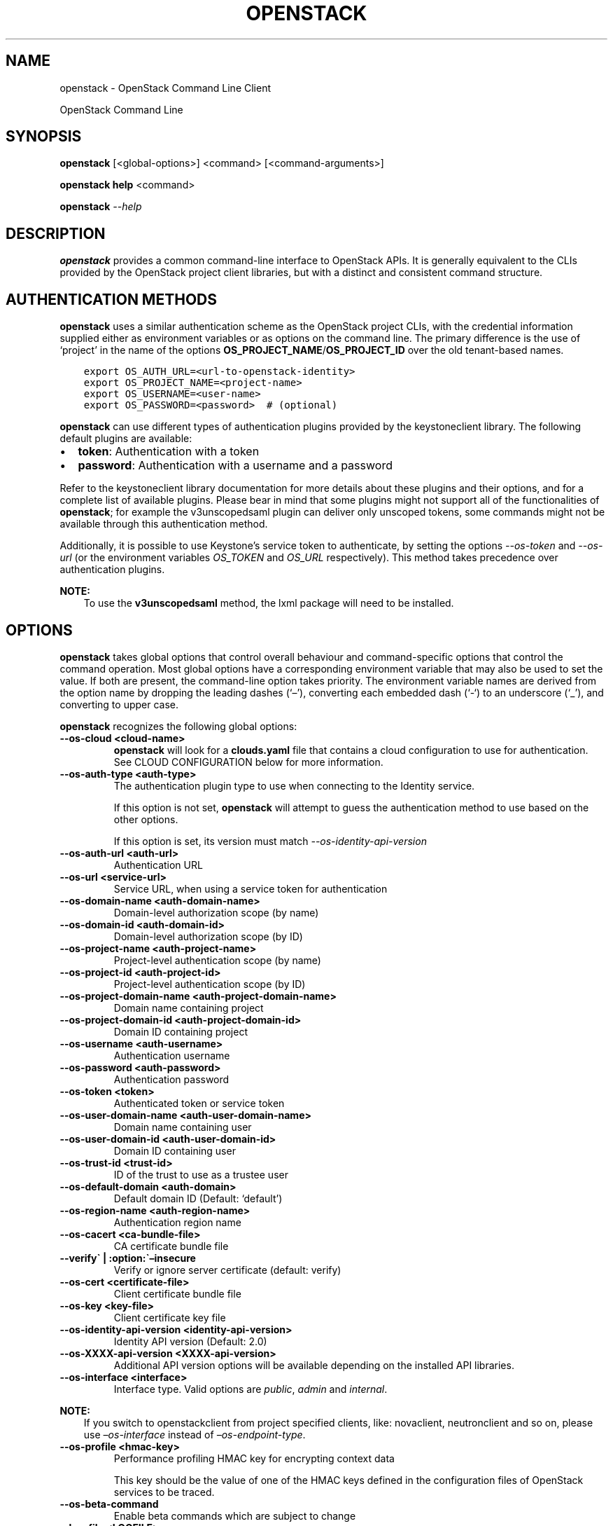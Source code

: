 .\" Man page generated from reStructuredText.
.
.TH "OPENSTACK" "1" "Oct 17, 2018" "3.12.0" "python-openstackclient"
.SH NAME
openstack \- OpenStack Command Line Client
.
.nr rst2man-indent-level 0
.
.de1 rstReportMargin
\\$1 \\n[an-margin]
level \\n[rst2man-indent-level]
level margin: \\n[rst2man-indent\\n[rst2man-indent-level]]
-
\\n[rst2man-indent0]
\\n[rst2man-indent1]
\\n[rst2man-indent2]
..
.de1 INDENT
.\" .rstReportMargin pre:
. RS \\$1
. nr rst2man-indent\\n[rst2man-indent-level] \\n[an-margin]
. nr rst2man-indent-level +1
.\" .rstReportMargin post:
..
.de UNINDENT
. RE
.\" indent \\n[an-margin]
.\" old: \\n[rst2man-indent\\n[rst2man-indent-level]]
.nr rst2man-indent-level -1
.\" new: \\n[rst2man-indent\\n[rst2man-indent-level]]
.in \\n[rst2man-indent\\n[rst2man-indent-level]]u
..
.sp
OpenStack Command Line
.SH SYNOPSIS
.sp
\fBopenstack\fP [<global\-options>] <command> [<command\-arguments>]
.sp
\fBopenstack help\fP <command>
.sp
\fBopenstack\fP \fI\%\-\-help\fP
.SH DESCRIPTION
.sp
\fBopenstack\fP provides a common command\-line interface to OpenStack APIs.  It is generally
equivalent to the CLIs provided by the OpenStack project client libraries, but with
a distinct and consistent command structure.
.SH AUTHENTICATION METHODS
.sp
\fBopenstack\fP uses a similar authentication scheme as the OpenStack project CLIs, with
the credential information supplied either as environment variables or as options on the
command line.  The primary difference is the use of ‘project’ in the name of the options
\fBOS_PROJECT_NAME\fP/\fBOS_PROJECT_ID\fP over the old tenant\-based names.
.INDENT 0.0
.INDENT 3.5
.sp
.nf
.ft C
export OS_AUTH_URL=<url\-to\-openstack\-identity>
export OS_PROJECT_NAME=<project\-name>
export OS_USERNAME=<user\-name>
export OS_PASSWORD=<password>  # (optional)
.ft P
.fi
.UNINDENT
.UNINDENT
.sp
\fBopenstack\fP can use different types of authentication plugins provided by the keystoneclient library. The following default plugins are available:
.INDENT 0.0
.IP \(bu 2
\fBtoken\fP: Authentication with a token
.IP \(bu 2
\fBpassword\fP: Authentication with a username and a password
.UNINDENT
.sp
Refer to the keystoneclient library documentation for more details about these plugins and their options, and for a complete list of available plugins.
Please bear in mind that some plugins might not support all of the functionalities of \fBopenstack\fP; for example the v3unscopedsaml plugin can deliver only unscoped tokens, some commands might not be available through this authentication method.
.sp
Additionally, it is possible to use Keystone’s service token to authenticate, by setting the options \fI\%\-\-os\-token\fP and \fI\%\-\-os\-url\fP (or the environment variables \fI\%OS_TOKEN\fP and \fI\%OS_URL\fP respectively). This method takes precedence over authentication plugins.
.sp
\fBNOTE:\fP
.INDENT 0.0
.INDENT 3.5
To use the \fBv3unscopedsaml\fP method, the lxml package will need to be installed.
.UNINDENT
.UNINDENT
.SH OPTIONS
.sp
\fBopenstack\fP takes global options that control overall behaviour and command\-specific options that control the command operation.  Most global options have a corresponding environment variable that may also be used to set the value. If both are present, the command\-line option takes priority. The environment variable names are derived from the option name by dropping the leading dashes (‘–’), converting each embedded dash (‘\-‘) to an underscore (‘_’), and converting to upper case.
.sp
\fBopenstack\fP recognizes the following global options:
.INDENT 0.0
.TP
.B \-\-os\-cloud <cloud\-name>
\fBopenstack\fP will look for a \fBclouds.yaml\fP file that contains
a cloud configuration to use for authentication.  See CLOUD CONFIGURATION
below for more information.
.UNINDENT
.INDENT 0.0
.TP
.B \-\-os\-auth\-type <auth\-type>
The authentication plugin type to use when connecting to the Identity service.
.sp
If this option is not set, \fBopenstack\fP will attempt to guess the
authentication method to use based on the other options.
.sp
If this option is set, its version must match
\fI\%\-\-os\-identity\-api\-version\fP
.UNINDENT
.INDENT 0.0
.TP
.B \-\-os\-auth\-url <auth\-url>
Authentication URL
.UNINDENT
.INDENT 0.0
.TP
.B \-\-os\-url <service\-url>
Service URL, when using a service token for authentication
.UNINDENT
.INDENT 0.0
.TP
.B \-\-os\-domain\-name <auth\-domain\-name>
Domain\-level authorization scope (by name)
.UNINDENT
.INDENT 0.0
.TP
.B \-\-os\-domain\-id <auth\-domain\-id>
Domain\-level authorization scope (by ID)
.UNINDENT
.INDENT 0.0
.TP
.B \-\-os\-project\-name <auth\-project\-name>
Project\-level authentication scope (by name)
.UNINDENT
.INDENT 0.0
.TP
.B \-\-os\-project\-id <auth\-project\-id>
Project\-level authentication scope (by ID)
.UNINDENT
.INDENT 0.0
.TP
.B \-\-os\-project\-domain\-name <auth\-project\-domain\-name>
Domain name containing project
.UNINDENT
.INDENT 0.0
.TP
.B \-\-os\-project\-domain\-id <auth\-project\-domain\-id>
Domain ID containing project
.UNINDENT
.INDENT 0.0
.TP
.B \-\-os\-username <auth\-username>
Authentication username
.UNINDENT
.INDENT 0.0
.TP
.B \-\-os\-password <auth\-password>
Authentication password
.UNINDENT
.INDENT 0.0
.TP
.B \-\-os\-token <token>
Authenticated token or service token
.UNINDENT
.INDENT 0.0
.TP
.B \-\-os\-user\-domain\-name <auth\-user\-domain\-name>
Domain name containing user
.UNINDENT
.INDENT 0.0
.TP
.B \-\-os\-user\-domain\-id <auth\-user\-domain\-id>
Domain ID containing user
.UNINDENT
.INDENT 0.0
.TP
.B \-\-os\-trust\-id <trust\-id>
ID of the trust to use as a trustee user
.UNINDENT
.INDENT 0.0
.TP
.B \-\-os\-default\-domain <auth\-domain>
Default domain ID (Default: ‘default’)
.UNINDENT
.INDENT 0.0
.TP
.B \-\-os\-region\-name <auth\-region\-name>
Authentication region name
.UNINDENT
.INDENT 0.0
.TP
.B \-\-os\-cacert <ca\-bundle\-file>
CA certificate bundle file
.UNINDENT
.INDENT 0.0
.TP
.B \-\-verify\(ga | :option:\(ga–insecure
Verify or ignore server certificate (default: verify)
.UNINDENT
.INDENT 0.0
.TP
.B \-\-os\-cert <certificate\-file>
Client certificate bundle file
.UNINDENT
.INDENT 0.0
.TP
.B \-\-os\-key <key\-file>
Client certificate key file
.UNINDENT
.INDENT 0.0
.TP
.B \-\-os\-identity\-api\-version <identity\-api\-version>
Identity API version (Default: 2.0)
.UNINDENT
.INDENT 0.0
.TP
.B \-\-os\-XXXX\-api\-version <XXXX\-api\-version>
Additional API version options will be available depending on the installed
API libraries.
.UNINDENT
.INDENT 0.0
.TP
.B \-\-os\-interface <interface>
Interface type. Valid options are \fIpublic\fP, \fIadmin\fP and \fIinternal\fP\&.
.UNINDENT
.sp
\fBNOTE:\fP
.INDENT 0.0
.INDENT 3.5
If you switch to openstackclient from project specified clients, like:
novaclient, neutronclient and so on, please use \fI–os\-interface\fP instead of
\fI–os\-endpoint\-type\fP\&.
.UNINDENT
.UNINDENT
.INDENT 0.0
.TP
.B \-\-os\-profile <hmac\-key>
Performance profiling HMAC key for encrypting context data
.sp
This key should be the value of one of the HMAC keys defined in the
configuration files of OpenStack services to be traced.
.UNINDENT
.INDENT 0.0
.TP
.B \-\-os\-beta\-command
Enable beta commands which are subject to change
.UNINDENT
.INDENT 0.0
.TP
.B \-\-log\-file <LOGFILE>
Specify a file to log output. Disabled by default.
.UNINDENT
.INDENT 0.0
.TP
.B \-v, \-\-verbose
Increase verbosity of output. Can be repeated.
.UNINDENT
.INDENT 0.0
.TP
.B \-q, \-\-quiet
Suppress output except warnings and errors
.UNINDENT
.INDENT 0.0
.TP
.B \-\-debug
Show tracebacks on errors and set verbosity to debug
.UNINDENT
.INDENT 0.0
.TP
.B \-\-help
Show help message and exit
.UNINDENT
.SH COMMANDS
.sp
To get a list of the available commands:
.INDENT 0.0
.INDENT 3.5
.sp
.nf
.ft C
openstack \-\-help
.ft P
.fi
.UNINDENT
.UNINDENT
.sp
To get a description of a specific command:
.INDENT 0.0
.INDENT 3.5
.sp
.nf
.ft C
openstack help <command>
.ft P
.fi
.UNINDENT
.UNINDENT
.sp
Note that the set of commands shown will vary depending on the API versions
that are in effect at that time.  For example, to force the display of the
Identity v3 commands:
.INDENT 0.0
.INDENT 3.5
.sp
.nf
.ft C
openstack \-\-os\-identity\-api\-version 3 \-\-help
.ft P
.fi
.UNINDENT
.UNINDENT
.INDENT 0.0
.TP
.B complete
Print the bash completion functions for the current command set.
.UNINDENT
.INDENT 0.0
.TP
.B help <command>
Print help for an individual command
.UNINDENT
.sp
Additional information on the OpenStackClient command structure and arguments
is available in the \fI\%OpenStackClient Commands\fP wiki page.
.SS Command Objects
.sp
The list of command objects is growing longer with the addition of OpenStack
project support.  The object names may consist of multiple words to compose a
unique name.  Occasionally when multiple APIs have a common name with common
overlapping purposes there will be options to select which object to use, or
the API resources will be merged, as in the \fBquota\fP object that has options
referring to both Compute and Block Storage quotas.
.SS Command Actions
.sp
The actions used by OpenStackClient are defined with specific meaning to provide a consistent behavior for each object.  Some actions have logical opposite actions, and those pairs will always match for any object that uses them.
.SH CLOUD CONFIGURATION
.sp
Working with multiple clouds can be simplified by keeping the configuration
information for those clouds in a local file.  \fBopenstack\fP supports
using a \fBclouds.yaml\fP configuration file.
.SS Config Files
.sp
\fBopenstack\fP will look for a file called clouds.yaml in the following
locations:
.INDENT 0.0
.IP \(bu 2
Current Directory
.IP \(bu 2
~/.config/openstack
.IP \(bu 2
/etc/openstack
.UNINDENT
.sp
The first file found wins.
.sp
The keys match the \fBopenstack\fP global options but without the
\fB\-\-os\-\fP prefix:
.INDENT 0.0
.INDENT 3.5
.sp
.nf
.ft C
clouds:
  devstack:
    auth:
      auth_url: http://192.168.122.10:35357/
      project_name: demo
      username: demo
      password: 0penstack
    region_name: RegionOne
  ds\-admin:
    auth:
      auth_url: http://192.168.122.10:35357/
      project_name: admin
      username: admin
      password: 0penstack
    region_name: RegionOne
  infra:
    cloud: rackspace
    auth:
      project_id: 275610
      username: openstack
      password: xyzpdq!lazydog
    region_name: DFW,ORD,IAD
.ft P
.fi
.UNINDENT
.UNINDENT
.sp
In the above example, the \fBauth_url\fP for the \fBrackspace\fP cloud is taken
from \fBclouds\-public.yaml\fP:
.INDENT 0.0
.INDENT 3.5
.sp
.nf
.ft C
public\-clouds:
  rackspace:
    auth:
      auth_url: \(aqhttps://identity.api.rackspacecloud.com/v2.0/\(aq
.ft P
.fi
.UNINDENT
.UNINDENT
.SS Authentication Settings
.sp
OpenStackClient uses the Keystone authentication plugins so the required
auth settings are not always known until the authentication type is
selected.  \fBopenstack\fP will attempt to detect a couple of common
auth types based on the arguments passed in or found in the configuration
file, but if those are incomplete it may be impossible to know which
auth type is intended.  The \fI\%\-\-os\-auth\-type\fP option can always be
used to force a specific type.
.sp
When \fI\%\-\-os\-token\fP and \fI\%\-\-os\-url\fP are both present the
\fBtoken_endpoint\fP auth type is selected automatically.  If
\fI\%\-\-os\-auth\-url\fP and \fI\%\-\-os\-username\fP are present \fBpassword\fP
auth type is selected.
.SS Logging Settings
.sp
\fBopenstack\fP can record the operation history by logging settings
in configuration file. Recording the user operation, it can identify the
change of the resource and it becomes useful information for troubleshooting.
.sp
See configuration about Logging Settings for more details.
.SH NOTES
.sp
The command list displayed in help output reflects the API versions selected.  For
example, to see Identity v3 commands \fBOS_IDENTITY_API_VERSION\fP must be set to \fB3\fP\&.
.SH EXAMPLES
.sp
Show the detailed information for server \fBappweb01\fP:
.INDENT 0.0
.INDENT 3.5
.sp
.nf
.ft C
openstack \e
    \-\-os\-project\-name ExampleCo \e
    \-\-os\-username demo \-\-os\-password secret \e
    \-\-os\-auth\-url http://localhost:5000:/v2.0 \e
    server show appweb01
.ft P
.fi
.UNINDENT
.UNINDENT
.sp
The same command if the auth environment variables (\fI\%OS_AUTH_URL\fP, \fI\%OS_PROJECT_NAME\fP,
\fI\%OS_USERNAME\fP, \fI\%OS_PASSWORD\fP) are set:
.INDENT 0.0
.INDENT 3.5
.sp
.nf
.ft C
openstack server show appweb01
.ft P
.fi
.UNINDENT
.UNINDENT
.sp
Create a new image:
.INDENT 0.0
.INDENT 3.5
.sp
.nf
.ft C
openstack image create \e
    \-\-disk\-format=qcow2 \e
    \-\-container\-format=bare \e
    \-\-public \e
    \-\-copy\-from http://somewhere.net/foo.img \e
    foo
.ft P
.fi
.UNINDENT
.UNINDENT
.SH FILES
.INDENT 0.0
.TP
.B \fB~/.config/openstack/clouds.yaml\fP
Configuration file used by the \fI\%\-\-os\-cloud\fP global option.
.TP
.B \fB~/.config/openstack/clouds\-public.yaml\fP
Configuration file containing public cloud provider information such as
authentication URLs and service definitions.  The contents of this file
should be public and sharable.  \fBclouds.yaml\fP may contain references
to clouds defined here as shortcuts.
.TP
.B \fB~/.openstack\fP
Placeholder for future local state directory.  This directory is intended to be shared among multiple OpenStack\-related applications; contents are namespaced with an identifier for the app that owns it.  Shared contents (such as \fB~/.openstack/cache\fP) have no prefix and the contents must be portable.
.UNINDENT
.SH ENVIRONMENT VARIABLES
.sp
The following environment variables can be set to alter the behaviour of \fBopenstack\fP\&.  Most of them have corresponding command\-line options that take precedence if set.
.INDENT 0.0
.TP
.B OS_CLOUD
The name of a cloud configuration in \fBclouds.yaml\fP\&.
.UNINDENT
.INDENT 0.0
.TP
.B OS_AUTH_PLUGIN
The authentication plugin to use when connecting to the Identity service, its version must match the Identity API version
.UNINDENT
.INDENT 0.0
.TP
.B OS_AUTH_URL
Authentication URL
.UNINDENT
.INDENT 0.0
.TP
.B OS_URL
Service URL (when using the service token)
.UNINDENT
.INDENT 0.0
.TP
.B OS_DOMAIN_NAME
Domain\-level authorization scope (name or ID)
.UNINDENT
.INDENT 0.0
.TP
.B OS_PROJECT_NAME
Project\-level authentication scope (name or ID)
.UNINDENT
.INDENT 0.0
.TP
.B OS_PROJECT_DOMAIN_NAME
Domain name or ID containing project
.UNINDENT
.INDENT 0.0
.TP
.B OS_USERNAME
Authentication username
.UNINDENT
.INDENT 0.0
.TP
.B OS_TOKEN
Authenticated or service token
.UNINDENT
.INDENT 0.0
.TP
.B OS_PASSWORD
Authentication password
.UNINDENT
.INDENT 0.0
.TP
.B OS_USER_DOMAIN_NAME
Domain name or ID containing user
.UNINDENT
.INDENT 0.0
.TP
.B OS_TRUST_ID
ID of the trust to use as a trustee user
.UNINDENT
.INDENT 0.0
.TP
.B OS_DEFAULT_DOMAIN
Default domain ID (Default: ‘default’)
.UNINDENT
.INDENT 0.0
.TP
.B OS_REGION_NAME
Authentication region name
.UNINDENT
.INDENT 0.0
.TP
.B OS_CACERT
CA certificate bundle file
.UNINDENT
.INDENT 0.0
.TP
.B OS_CERT
Client certificate bundle file
.UNINDENT
.INDENT 0.0
.TP
.B OS_KEY
Client certificate key file
.UNINDENT
.INDENT 0.0
.TP
.B OS_IDENTITY_API_VERSION
Identity API version (Default: 2.0)
.UNINDENT
.INDENT 0.0
.TP
.B OS_XXXX_API_VERSION
Additional API version options will be available depending on the installed
API libraries.
.UNINDENT
.INDENT 0.0
.TP
.B OS_INTERFACE
Interface type. Valid options are \fIpublic\fP, \fIadmin\fP and \fIinternal\fP\&.
.UNINDENT
.sp
\fBNOTE:\fP
.INDENT 0.0
.INDENT 3.5
If you switch to openstackclient from project specified clients, like:
novaclient, neutronclient and so on, please use \fIOS_INTERFACE\fP instead of
\fIOS_ENDPOINT_TYPE\fP\&.
.UNINDENT
.UNINDENT
.SH BUGS
.sp
Bug reports are accepted at the python\-openstackclient LaunchPad project
“\fI\%https://bugs.launchpad.net/python\-openstackclient/+bugs\fP”.
.SH AUTHORS
.sp
Please refer to the AUTHORS file distributed with OpenStackClient.
.SH COPYRIGHT
.sp
Copyright 2011\-2014 OpenStack Foundation and the authors listed in the AUTHORS file.
.SH LICENSE
.sp
\fI\%http://www.apache.org/licenses/LICENSE\-2.0\fP
.SH SEE ALSO
.sp
The \fI\%OpenStackClient page\fP
in the \fI\%OpenStack Docs\fP contains further
documentation.
.sp
The individual OpenStack project CLIs, the OpenStack API references.
.SH AUTHOR
OpenStack contributors
.SH COPYRIGHT
2012-2013 OpenStack Foundation
.\" Generated by docutils manpage writer.
.
